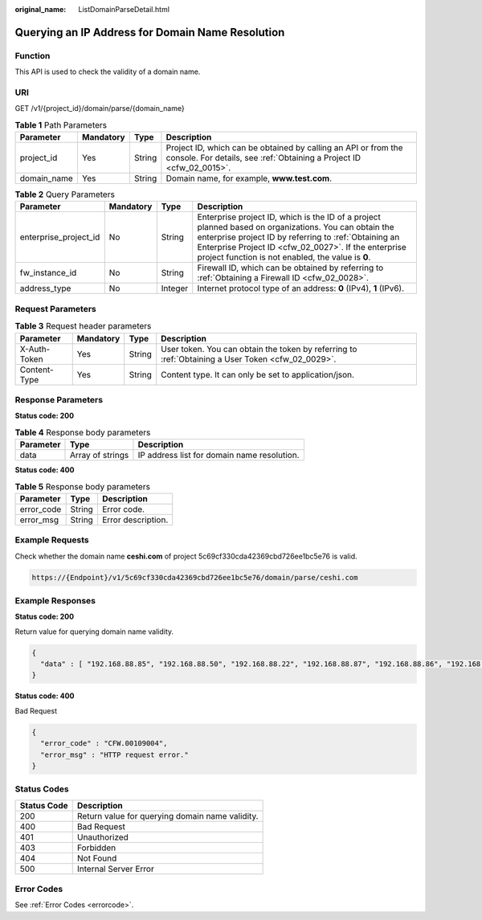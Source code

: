 :original_name: ListDomainParseDetail.html

.. _ListDomainParseDetail:

Querying an IP Address for Domain Name Resolution
=================================================

Function
--------

This API is used to check the validity of a domain name.

URI
---

GET /v1/{project_id}/domain/parse/{domain_name}

.. table:: **Table 1** Path Parameters

   +-------------+-----------+--------+----------------------------------------------------------------------------------------------------------------------------------------+
   | Parameter   | Mandatory | Type   | Description                                                                                                                            |
   +=============+===========+========+========================================================================================================================================+
   | project_id  | Yes       | String | Project ID, which can be obtained by calling an API or from the console. For details, see :ref:`Obtaining a Project ID <cfw_02_0015>`. |
   +-------------+-----------+--------+----------------------------------------------------------------------------------------------------------------------------------------+
   | domain_name | Yes       | String | Domain name, for example, **www.test.com**.                                                                                            |
   +-------------+-----------+--------+----------------------------------------------------------------------------------------------------------------------------------------+

.. table:: **Table 2** Query Parameters

   +-----------------------+-----------+---------+------------------------------------------------------------------------------------------------------------------------------------------------------------------------------------------------------------------------------------------------------------------------------+
   | Parameter             | Mandatory | Type    | Description                                                                                                                                                                                                                                                                  |
   +=======================+===========+=========+==============================================================================================================================================================================================================================================================================+
   | enterprise_project_id | No        | String  | Enterprise project ID, which is the ID of a project planned based on organizations. You can obtain the enterprise project ID by referring to :ref:`Obtaining an Enterprise Project ID <cfw_02_0027>`. If the enterprise project function is not enabled, the value is **0**. |
   +-----------------------+-----------+---------+------------------------------------------------------------------------------------------------------------------------------------------------------------------------------------------------------------------------------------------------------------------------------+
   | fw_instance_id        | No        | String  | Firewall ID, which can be obtained by referring to :ref:`Obtaining a Firewall ID <cfw_02_0028>`.                                                                                                                                                                             |
   +-----------------------+-----------+---------+------------------------------------------------------------------------------------------------------------------------------------------------------------------------------------------------------------------------------------------------------------------------------+
   | address_type          | No        | Integer | Internet protocol type of an address: **0** (IPv4), **1** (IPv6).                                                                                                                                                                                                            |
   +-----------------------+-----------+---------+------------------------------------------------------------------------------------------------------------------------------------------------------------------------------------------------------------------------------------------------------------------------------+

Request Parameters
------------------

.. table:: **Table 3** Request header parameters

   +--------------+-----------+--------+---------------------------------------------------------------------------------------------------+
   | Parameter    | Mandatory | Type   | Description                                                                                       |
   +==============+===========+========+===================================================================================================+
   | X-Auth-Token | Yes       | String | User token. You can obtain the token by referring to :ref:`Obtaining a User Token <cfw_02_0029>`. |
   +--------------+-----------+--------+---------------------------------------------------------------------------------------------------+
   | Content-Type | Yes       | String | Content type. It can only be set to application/json.                                             |
   +--------------+-----------+--------+---------------------------------------------------------------------------------------------------+

Response Parameters
-------------------

**Status code: 200**

.. table:: **Table 4** Response body parameters

   ========= ================ ===========================================
   Parameter Type             Description
   ========= ================ ===========================================
   data      Array of strings IP address list for domain name resolution.
   ========= ================ ===========================================

**Status code: 400**

.. table:: **Table 5** Response body parameters

   ========== ====== ==================
   Parameter  Type   Description
   ========== ====== ==================
   error_code String Error code.
   error_msg  String Error description.
   ========== ====== ==================

Example Requests
----------------

Check whether the domain name **ceshi.com** of project 5c69cf330cda42369cbd726ee1bc5e76 is valid.

.. code-block::

   https://{Endpoint}/v1/5c69cf330cda42369cbd726ee1bc5e76/domain/parse/ceshi.com

Example Responses
-----------------

**Status code: 200**

Return value for querying domain name validity.

.. code-block::

   {
     "data" : [ "192.168.88.85", "192.168.88.50", "192.168.88.22", "192.168.88.87", "192.168.88.86", "192.168.5.1", "192.168.88.88", "192.168.88.90", "192.168.88.83", "192.168.88.84" ]
   }

**Status code: 400**

Bad Request

.. code-block::

   {
     "error_code" : "CFW.00109004",
     "error_msg" : "HTTP request error."
   }

Status Codes
------------

=========== ===============================================
Status Code Description
=========== ===============================================
200         Return value for querying domain name validity.
400         Bad Request
401         Unauthorized
403         Forbidden
404         Not Found
500         Internal Server Error
=========== ===============================================

Error Codes
-----------

See :ref:`Error Codes <errorcode>`.
